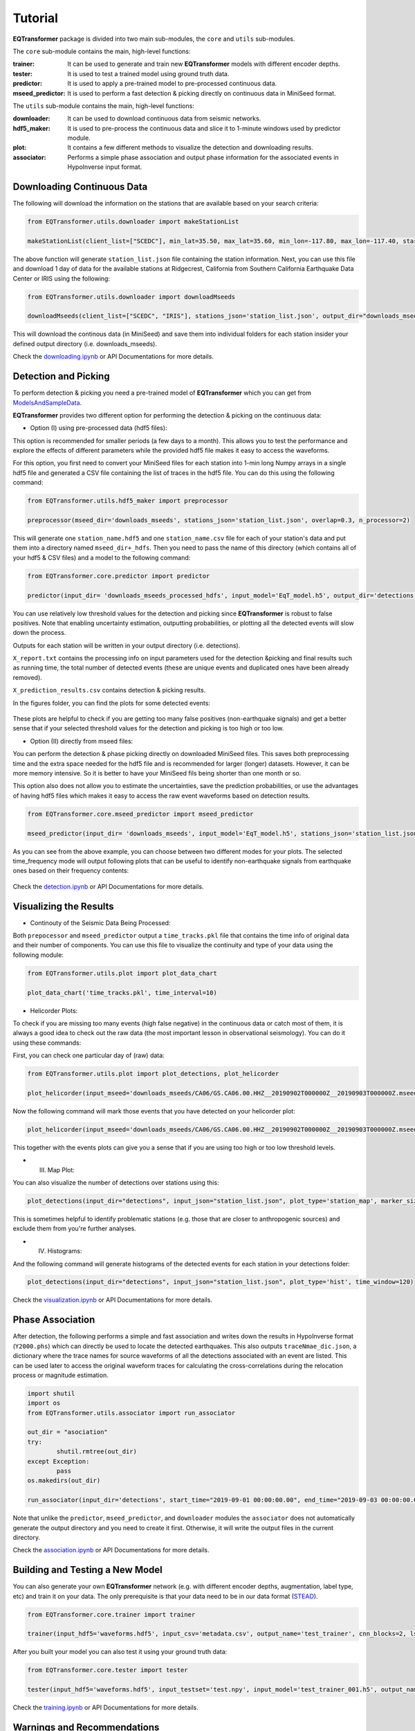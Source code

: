 Tutorial
=========

**EQTransformer** package is divided into two main sub-modules, the ``core`` and ``utils`` sub-modules.

The ``core`` sub-module contains the main, high-level functions:

:trainer:
        It can be used to generate and train new **EQTransformer** models with different encoder depths. 
:tester:
        It is used to test a trained model using ground truth data.
:predictor:
        It is used to apply a pre-trained model to pre-processed continuous data.
:mseed_predictor:
        It is used to perform a fast detection & picking directly on continuous data in MiniSeed format.


The ``utils`` sub-module contains the main, high-level functions:

:downloader:
        It can be used to download continuous data from seismic networks. 
:hdf5_maker:
        It is used to pre-process the continuous data and slice it to 1-minute windows used by predictor module. 
:plot:
        It contains a few different methods to visualize the detection and downloading results.
:associator:
        Performs a simple phase association and output phase information for the associated events in HypoInverse input format.




Downloading Continuous Data
----------------------------

The following will download the information on the stations that are available based on your search criteria:
 
.. code:: python

    from EQTransformer.utils.downloader import makeStationList
    
    makeStationList(client_list=["SCEDC"], min_lat=35.50, max_lat=35.60, min_lon=-117.80, max_lon=-117.40, start_time="2019-09-01 00:00:00.00", end_time="2019-09-03 00:00:00.00", channel_list=["HH[ZNE]", "HH[Z21]", "BH[ZNE]"], filter_network=["SY"], filter_station=[])


The above function will generate ``station_list.json`` file containing the station information. Next, you can use this file and download 1 day of data for the available stations at Ridgecrest, California from Southern California Earthquake Data Center or IRIS using the following:

.. code:: python

    from EQTransformer.utils.downloader import downloadMseeds
    
    downloadMseeds(client_list=["SCEDC", "IRIS"], stations_json='station_list.json', output_dir="downloads_mseeds", min_lat=35.50, max_lat=35.60, min_lon=-117.80, max_lon=-117.40, start_time="2019-09-01 00:00:00.00", end_time="2019-09-03 00:00:00.00", chunk_size=1, channel_list=[], n_processor=2)

This will download the continous data (in MiniSeed) and save them into individual folders for each station insider your defined output directory (i.e. downloads_mseeds).

Check the downloading.ipynb_ or API Documentations for more details.

.. _downloading.ipynb: https://github.com/smousavi05/EQTransformer/blob/master/examples/downloading.ipynb


Detection and Picking
-----------------------
To perform detection & picking you need a pre-trained model of **EQTransformer** which you can get from ModelsAndSampleData_. 

.. _ModelsAndSampleData: https://github.com/smousavi05/EQTransformer/tree/master/ModelsAndSampleData

**EQTransformer** provides two different option for performing the detection & picking on the continuous data:

* Option (I) using pre-processed data (hdf5 files):

This option is recommended for smaller periods (a few days to a month). This allows you to test the performance and explore the effects of different parameters while the provided hdf5 file makes it easy to access the waveforms.

For this option, you first need to convert your MiniSeed files for each station into 1-min long Numpy arrays in a single hdf5 file and generated a CSV file containing the list of traces in the hdf5 file. You can do this using the following command:

.. code:: python

    from EQTransformer.utils.hdf5_maker import preprocessor
    
    preprocessor(mseed_dir='downloads_mseeds', stations_json='station_list.json', overlap=0.3, n_processor=2)


This will generate one ``station_name.hdf5`` and one ``station_name.csv`` file for each of your station's data and put them into a directory named ``mseed_dir+_hdfs``. Then you need to pass the name of this directory (which contains all of your hdf5 & CSV files) and a model to the following command: 

.. code:: python

    from EQTransformer.core.predictor import predictor
    
    predictor(input_dir= 'downloads_mseeds_processed_hdfs', input_model='EqT_model.h5', output_dir='detections', detection_threshold=0.3, P_threshold=0.1, S_threshold=0.1, number_of_plots=100, plot_mode='time')

You can use relatively low threshold values for the detection and picking since **EQTransformer** is robust to false positives. Note that enabling uncertainty estimation, outputting probabilities, or plotting all the detected events will slow down the process.

Outputs for each station will be written in your output directory (i.e. detections). 

``X_report.txt`` contains the processing info on input parameters used for the detection &picking and final results such as running time, the total number of detected events (these are unique events and duplicated ones have been already removed).

``X_prediction_results.csv`` contains detection & picking results. 

In the figures folder, you can find the plots for some detected events:

.. figure:: figures/1time.png
    :scale: 70 %

These plots are helpful to check if you are getting too many false positives (non-earthquake signals) and get a better sense that if your selected threshold values for the detection and picking is too high or too low.


* Option (II) directly from mseed files:

You can perform the detection & phase picking directly on downloaded MiniSeed files. This saves both preprocessing time and the extra space needed for the hdf5 file and is recommended for larger (longer) datasets. However, it can be more memory intensive. So it is better to have your MiniSeed fils being shorter than one month or so.

This option also does not allow you to estimate the uncertainties, save the prediction probabilities, or use the advantages of having hdf5 files which makes it easy to access the raw event waveforms based on detection results.

.. code:: python

    from EQTransformer.core.mseed_predictor import mseed_predictor
    
    mseed_predictor(input_dir= 'downloads_mseeds', input_model='EqT_model.h5', stations_json='station_list.json', output_dir='detections', detection_threshold=0.3, P_threshold=0.1, S_threshold=0.1, number_of_plots=100, plot_mode='time_frequency', overlap=0.3, batch_size=500) 

As you can see from the above example, you can choose between two different modes for your plots. The selected time_frequency mode will output following plots that can be useful to identify non-earthquake signals from earthquake ones based on their frequency contents:


.. figure:: figures/2time-frequency.png
    :scale: 55 %

Check the detection.ipynb_ or API Documentations for more details.

.. _detection.ipynb: https://github.com/smousavi05/EQTransformer/blob/master/examples/detection.ipynb
  

      
Visualizing the Results
---------------------------

* Continouty of the Seismic Data Being Processed:

Both ``prepocessor`` and ``mseed_predictor`` output a ``time_tracks.pkl`` file that contains the time info of original data and their number of components. You can use this file to visualize the continuity and type of your data using the following module:

.. code:: python

	from EQTransformer.utils.plot import plot_data_chart
    
	plot_data_chart('time_tracks.pkl', time_interval=10)

.. figure:: figures/3Xdata_chart.png
    :scale: 60 %

* Helicorder Plots:

To check if you are missing too many events (high false negative) in the continuous data or catch most of them, it is always a good idea to check out the raw data (the most important lesson in observational seismology). You can do it using these commands:

First, you can check one particular day of (raw) data:

.. code:: python

    from EQTransformer.utils.plot import plot_detections, plot_helicorder
    
    plot_helicorder(input_mseed='downloads_mseeds/CA06/GS.CA06.00.HHZ__20190902T000000Z__20190903T000000Z.mseed', input_csv=None)

.. figure:: figures/4heli.png
    :scale: 70 %
    
Now the following command will mark those events that you have detected on your helicorder plot:

.. code:: python

    plot_helicorder(input_mseed='downloads_mseeds/CA06/GS.CA06.00.HHZ__20190902T000000Z__20190903T000000Z.mseed', input_csv='detections/CA06_outputs/X_prediction_results.csv')

.. figure:: figures/5heli.png
    :scale: 70 %

This together with the events plots can give you a sense that if you are using too high or too low threshold levels.

* (III) Map Plot:
 
You can also visualize the number of detections over stations using this:

.. code:: python

	plot_detections(input_dir="detections", input_json="station_list.json", plot_type='station_map', marker_size=50)

.. figure:: figures/6station_map.png
    :scale: 30 %

This is sometimes helpful to identify problematic stations (e.g. those that are closer to anthropogenic sources) and exclude them from you're further analyses.


* (IV) Histograms:

And the following command will generate histograms of the detected events for each station in your detections folder:

.. code:: python

	plot_detections(input_dir="detections", input_json="station_list.json", plot_type='hist', time_window=120)

.. figure:: figures/7SV08_outputs.png
    :scale: 30 %
    
Check the visualization.ipynb_ or API Documentations for more details.

.. _visualization.ipynb: https://github.com/smousavi05/EQTransformer/blob/master/examples/visualization.ipynb


Phase Association
---------------------

After detection, the following performs a simple and fast association and writes down the results in HypoInverse format (``Y2000.phs``) which can directly be used to locate the detected earthquakes. This also outputs ``traceNmae_dic.json``, a dictionary where the trace names for source waveforms of all the detections associated with an event are listed. This can be used later to access the original waveform traces for calculating the cross-correlations during the relocation process or magnitude estimation.

.. code:: python

    	import shutil
	import os
	from EQTransformer.utils.associator import run_associator

	out_dir = "asociation"
	try:
    		shutil.rmtree(out_dir)
	except Exception:
    		pass
	os.makedirs(out_dir) 
	
	run_associator(input_dir='detections', start_time="2019-09-01 00:00:00.00", end_time="2019-09-03 00:00:00.00",	moving_window=15, pair_n=3)
 
Note that unlike the ``predictor``, ``mseed_predictor``, and ``downloader`` modules the ``associator`` does not automatically generate the output directory and you need to create it first. Otherwise, it will write the output files in the current directory.  
 
Check the association.ipynb_ or API Documentations for more details.

.. _association.ipynb: https://github.com/smousavi05/EQTransformer/blob/master/examples/association.ipynb


Building and Testing a New Model
-------------------------------------
You can also generate your own **EQTransformer** network (e.g. with different encoder depths, augmentation, label type, etc) and train it on your data. The only prerequisite is that your data need to be in our data format (STEAD_).	

.. _STEAD: https://github.com/smousavi05/STEAD

.. code:: python

    	from EQTransformer.core.trainer import trainer

	trainer(input_hdf5='waveforms.hdf5', input_csv='metadata.csv', output_name='test_trainer', cnn_blocks=2, lstm_blocks=1, padding='same', activation='relu', drop_rate=0.2, label_type='gaussian', add_event_r=0.6, add_gap_r=0.2, shift_event_r=0.9, add_noise_r=0.5, mode='generator', train_valid_test_split=[0.60, 0.20, 0.20], batch_size=20, epochs=10, patience=2, gpuid=None, gpu_limit=None) 
	
After you built your model you can also test it using your ground truth data:

.. code:: python

	from EQTransformer.core.tester import tester

	tester(input_hdf5='waveforms.hdf5', input_testset='test.npy', input_model='test_trainer_001.h5', output_name='test_tester', detection_threshold=0.20, P_threshold=0.1, S_threshold=0.1, number_of_plots=3, estimate_uncertainty=True, number_of_sampling=2, input_dimention=(6000, 3), normalization_mode='std', mode='generator', batch_size=10, gpuid=None, gpu_limit=None)      

Check the training.ipynb_ or API Documentations for more details.

.. _training.ipynb: https://github.com/smousavi05/EQTransformer/blob/master/examples/training.ipynb


Warnings and Recommendations
----------------------------

* Notice the main requirement is that your MiniSeed files names follow the IRIS_ format (e.g. ``GS.CA06.00.HHZ__20190902T000000Z__20190903T000000Z.mseed``). If your mseed files have different name format you just need to change their names.

.. _IRIS: https://www.iris.edu/hq/

* The appropriate choice of values for parameters like detection and picking thresholds, batch_size, and the overlap values can affect the number of detected events. A recommended workflow is to first apply the predictor modules on a small portion of your data (1 or 2 days) with different parameter values and after hyperparameter tuning apply the model to your whole dataset.  


* ``downloader``, ``preprocessor``, ``predictor``, and ``mseed_predictor`` will erase the previous folders and generate an empty directory for writing the outputs. They will give you a warning ask your permission if a folder with the given name of ouput_dir already exists. So be careful if you don't want to erase your previous results.


* The provided associator module is a very simple algorithm mainly based on the detection times. It is appropriate for a small number of stations located relatively close to each other and to the source. For larger or regional networks or cases with a high seismicity rate, you may need to use a more sophisticated and accurate associator.


* The examples subfolder in the GitHub repository contains small and quick examples for each module. As a quick start, you can run them one by one after you installed the package. 

* Good Luck
